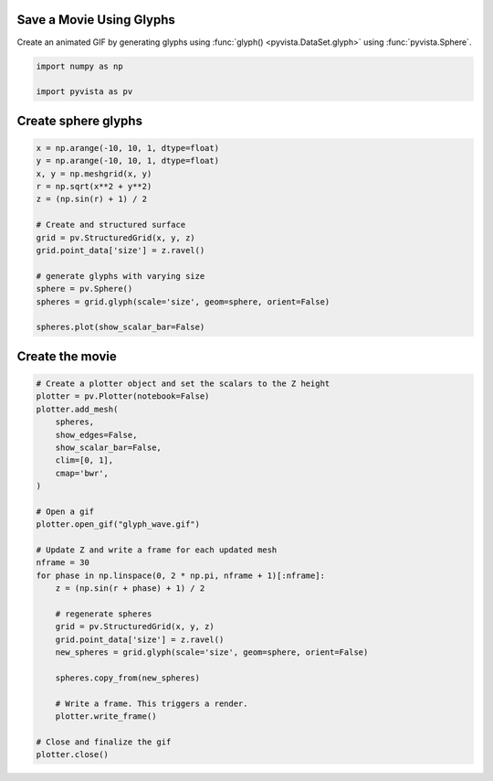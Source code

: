 
.. DO NOT EDIT.
.. THIS FILE WAS AUTOMATICALLY GENERATED BY SPHINX-GALLERY.
.. TO MAKE CHANGES, EDIT THE SOURCE PYTHON FILE:
.. "examples/02-plot/movie_glyphs.py"
.. LINE NUMBERS ARE GIVEN BELOW.

.. only:: html

    .. note::
        :class: sphx-glr-download-link-note

        Click :ref:`here <sphx_glr_download_examples_02-plot_movie_glyphs.py>`
        to download the full example code

.. rst-class:: sphx-glr-example-title

.. _sphx_glr_examples_02-plot_movie_glyphs.py:


.. _movie_glyph_example:

Save a Movie Using Glyphs
~~~~~~~~~~~~~~~~~~~~~~~~~

Create an animated GIF by generating glyphs using :func:`glyph()
<pyvista.DataSet.glyph>` using :func:`pyvista.Sphere`.

.. GENERATED FROM PYTHON SOURCE LINES 11-16

.. code-block:: default


    import numpy as np

    import pyvista as pv








.. GENERATED FROM PYTHON SOURCE LINES 18-20

Create sphere glyphs
~~~~~~~~~~~~~~~~~~~~

.. GENERATED FROM PYTHON SOURCE LINES 20-37

.. code-block:: default


    x = np.arange(-10, 10, 1, dtype=float)
    y = np.arange(-10, 10, 1, dtype=float)
    x, y = np.meshgrid(x, y)
    r = np.sqrt(x**2 + y**2)
    z = (np.sin(r) + 1) / 2

    # Create and structured surface
    grid = pv.StructuredGrid(x, y, z)
    grid.point_data['size'] = z.ravel()

    # generate glyphs with varying size
    sphere = pv.Sphere()
    spheres = grid.glyph(scale='size', geom=sphere, orient=False)

    spheres.plot(show_scalar_bar=False)




.. image-sg:: /examples/02-plot/images/sphx_glr_movie_glyphs_001.png
   :alt: movie glyphs
   :srcset: /examples/02-plot/images/sphx_glr_movie_glyphs_001.png
   :class: sphx-glr-single-img





.. GENERATED FROM PYTHON SOURCE LINES 38-40

Create the movie
~~~~~~~~~~~~~~~~

.. GENERATED FROM PYTHON SOURCE LINES 40-71

.. code-block:: default


    # Create a plotter object and set the scalars to the Z height
    plotter = pv.Plotter(notebook=False)
    plotter.add_mesh(
        spheres,
        show_edges=False,
        show_scalar_bar=False,
        clim=[0, 1],
        cmap='bwr',
    )

    # Open a gif
    plotter.open_gif("glyph_wave.gif")

    # Update Z and write a frame for each updated mesh
    nframe = 30
    for phase in np.linspace(0, 2 * np.pi, nframe + 1)[:nframe]:
        z = (np.sin(r + phase) + 1) / 2

        # regenerate spheres
        grid = pv.StructuredGrid(x, y, z)
        grid.point_data['size'] = z.ravel()
        new_spheres = grid.glyph(scale='size', geom=sphere, orient=False)

        spheres.copy_from(new_spheres)

        # Write a frame. This triggers a render.
        plotter.write_frame()

    # Close and finalize the gif
    plotter.close()



.. image-sg:: /examples/02-plot/images/sphx_glr_movie_glyphs_002.png
   :alt: movie glyphs
   :srcset: /examples/02-plot/images/sphx_glr_movie_glyphs_002.png
   :class: sphx-glr-single-img






.. rst-class:: sphx-glr-timing

   **Total running time of the script:** ( 0 minutes  12.712 seconds)


.. _sphx_glr_download_examples_02-plot_movie_glyphs.py:

.. only:: html

  .. container:: sphx-glr-footer sphx-glr-footer-example


    .. container:: sphx-glr-download sphx-glr-download-python

      :download:`Download Python source code: movie_glyphs.py <movie_glyphs.py>`

    .. container:: sphx-glr-download sphx-glr-download-jupyter

      :download:`Download Jupyter notebook: movie_glyphs.ipynb <movie_glyphs.ipynb>`


.. only:: html

 .. rst-class:: sphx-glr-signature

    `Gallery generated by Sphinx-Gallery <https://sphinx-gallery.github.io>`_
